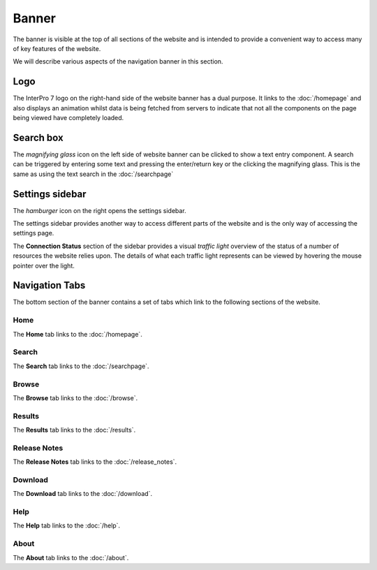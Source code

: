 ######
Banner
######

.. image:: images/banner/navigation_bar_large.png
  :alt: The InterPro Banner

The banner is visible at the top of all sections of the website and is
intended to provide a convenient way to access many of key features of the
website.

We will describe various aspects of the navigation banner in this section.

****
Logo
****

.. image:: images/banner/navigation_logo_spinner.png
  :alt: The InterPro Logo and spinner

The InterPro 7 logo on the right-hand side of the website banner has a dual
purpose. It links to the :doc:`/homepage` and also displays an animation whilst
data is being fetched from servers to indicate that not all the components on
the page being viewed have completely loaded.


**********
Search box
**********

.. image:: images/banner/navigation_search_box.png
  :alt: Banner search field

The *magnifying glass* icon on the left side of website banner can be clicked
to show a text entry component. A search can be triggered by entering some text
and pressing the enter/return key or the clicking the magnifying glass. This is
the same as using the text search in the :doc:`/searchpage`

****************
Settings sidebar
****************

The *hamburger* icon on the right opens the settings sidebar.

.. image:: images/banner/navigation_hamburger.png
  :alt: Hamburger icon

The settings sidebar provides another way to access different parts of the
website and is the only way of accessing the settings page.

.. image:: images/banner/navigation_settings_sidebar.png
  :alt: Settings sidebar

The **Connection Status** section of the sidebar provides a visual *traffic light*
overview of the status of a number of resources the website relies upon. The
details of what each traffic light represents can be viewed by hovering the
mouse pointer over the light.

.. image:: images/banner/connection_status.png
  :alt: Connection status mouseover

***************
Navigation Tabs
***************

The bottom section of the banner contains a set of tabs which link to the
following sections of the website.

Home
====

.. image:: images/banner/navigation_home.png
  :alt: Navigation Home tab

The **Home** tab links to the :doc:`/homepage`.

Search
======

.. image:: images/banner/navigation_search.png
  :alt: Navigation Search tab

The **Search** tab links to the :doc:`/searchpage`.

Browse
======
.. image:: images/banner/navigation_browse.png
  :alt: Navigation Browse tab

The **Browse** tab links to the :doc:`/browse`.

Results
=======

.. image:: images/banner/navigation_results.png
  :alt: Navigation Results tab

The **Results** tab links to the :doc:`/results`.

Release Notes
=============

.. image:: images/banner/navigation_release_notes.png
  :alt: Navigation Release Notes tab

The **Release Notes** tab links to the :doc:`/release_notes`.

Download
========

.. image:: images/banner/navigation_download.png
  :alt: Navigation Download tab

The **Download** tab links to the :doc:`/download`.

Help
====

.. image:: images/banner/navigation_help.png
  :alt: Navigation Help tab

The **Help** tab links to the :doc:`/help`.

About
=====

.. image:: images/banner/navigation_about.png
  :alt: Navigation About tab

The **About** tab links to the :doc:`/about`.
